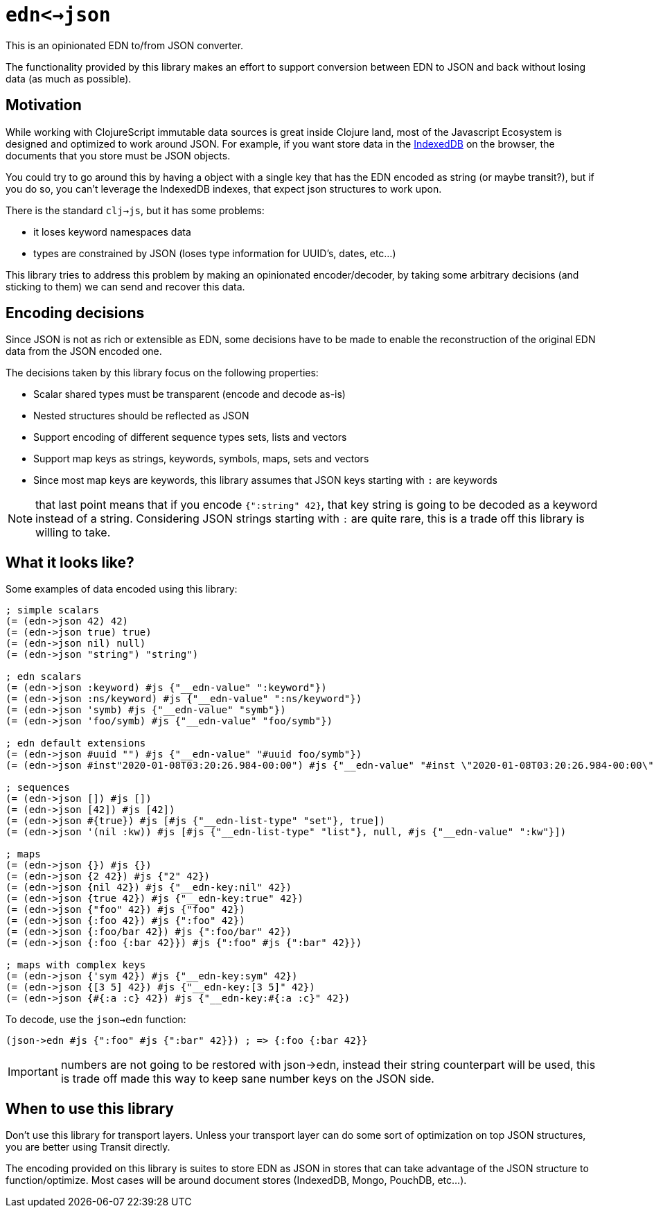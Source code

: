 = `edn<->json`

ifdef::env-github,env-cljdoc[]
:tip-caption: :bulb:
:note-caption: :information_source:
:important-caption: :heavy_exclamation_mark:
:caution-caption: :fire:
:warning-caption: :warning:
endif::[]

This is an opinionated EDN to/from JSON converter.

The functionality provided by this library makes an effort to support conversion between
EDN to JSON and back without losing data (as much as possible).

== Motivation

While working with ClojureScript immutable data sources is great inside Clojure land, most
of the Javascript Ecosystem is designed and optimized to work around JSON. For example,
if you want store data in the link:https://developer.mozilla.org/en-US/docs/Web/API/IndexedDB_API[IndexedDB]
on the browser, the documents that you store must be JSON objects.

You could try to go around this by having a object with a single key that has the EDN
encoded as string (or maybe transit?), but if you do so, you can't leverage the IndexedDB
indexes, that expect json structures to work upon.

There is the standard `clj->js`, but it has some problems:

- it loses keyword namespaces data
- types are constrained by JSON (loses type information for UUID's, dates, etc...)

This library tries to address this problem by making an opinionated encoder/decoder, by
taking some arbitrary decisions (and sticking to them) we can send and recover this data.

== Encoding decisions

Since JSON is not as rich or extensible as EDN, some decisions have to be made to enable
the reconstruction of the original EDN data from the JSON encoded one.

The decisions taken by this library focus on the following properties:

- Scalar shared types must be transparent (encode and decode as-is)
- Nested structures should be reflected as JSON
- Support encoding of different sequence types sets, lists and vectors
- Support map keys as strings, keywords, symbols, maps, sets and vectors
- Since most map keys are keywords, this library assumes that JSON keys starting with `:` are keywords

NOTE: that last point means that if you encode `{":string" 42}`, that key string is going
to be decoded as a keyword instead of a string. Considering JSON strings starting with
`:` are quite rare, this is a trade off this library is willing to take.

== What it looks like?

Some examples of data encoded using this library:

[source,clojure]
----
; simple scalars
(= (edn->json 42) 42)
(= (edn->json true) true)
(= (edn->json nil) null)
(= (edn->json "string") "string")

; edn scalars
(= (edn->json :keyword) #js {"__edn-value" ":keyword"})
(= (edn->json :ns/keyword) #js {"__edn-value" ":ns/keyword"})
(= (edn->json 'symb) #js {"__edn-value" "symb"})
(= (edn->json 'foo/symb) #js {"__edn-value" "foo/symb"})

; edn default extensions
(= (edn->json #uuid "") #js {"__edn-value" "#uuid foo/symb"})
(= (edn->json #inst"2020-01-08T03:20:26.984-00:00") #js {"__edn-value" "#inst \"2020-01-08T03:20:26.984-00:00\""})

; sequences
(= (edn->json []) #js [])
(= (edn->json [42]) #js [42])
(= (edn->json #{true}) #js [#js {"__edn-list-type" "set"}, true])
(= (edn->json '(nil :kw)) #js [#js {"__edn-list-type" "list"}, null, #js {"__edn-value" ":kw"}])

; maps
(= (edn->json {}) #js {})
(= (edn->json {2 42}) #js {"2" 42})
(= (edn->json {nil 42}) #js {"__edn-key:nil" 42})
(= (edn->json {true 42}) #js {"__edn-key:true" 42})
(= (edn->json {"foo" 42}) #js {"foo" 42})
(= (edn->json {:foo 42}) #js {":foo" 42})
(= (edn->json {:foo/bar 42}) #js {":foo/bar" 42})
(= (edn->json {:foo {:bar 42}}) #js {":foo" #js {":bar" 42}})

; maps with complex keys
(= (edn->json {'sym 42}) #js {"__edn-key:sym" 42})
(= (edn->json {[3 5] 42}) #js {"__edn-key:[3 5]" 42})
(= (edn->json {#{:a :c} 42}) #js {"__edn-key:#{:a :c}" 42})
----

To decode, use the `json->edn` function:

[source,clojure]
----
(json->edn #js {":foo" #js {":bar" 42}}) ; => {:foo {:bar 42}}
----

IMPORTANT: numbers are not going to be restored with json->edn, instead
their string counterpart will be used, this is trade off made this way to keep sane
number keys on the JSON side.

== When to use this library

Don't use this library for transport layers. Unless your transport layer can do some
sort of optimization on top JSON structures, you are better using Transit directly.

The encoding provided on this library is suites to store EDN as JSON in stores that can
take advantage of the JSON structure to function/optimize. Most cases will be around
document stores (IndexedDB, Mongo, PouchDB, etc...).
